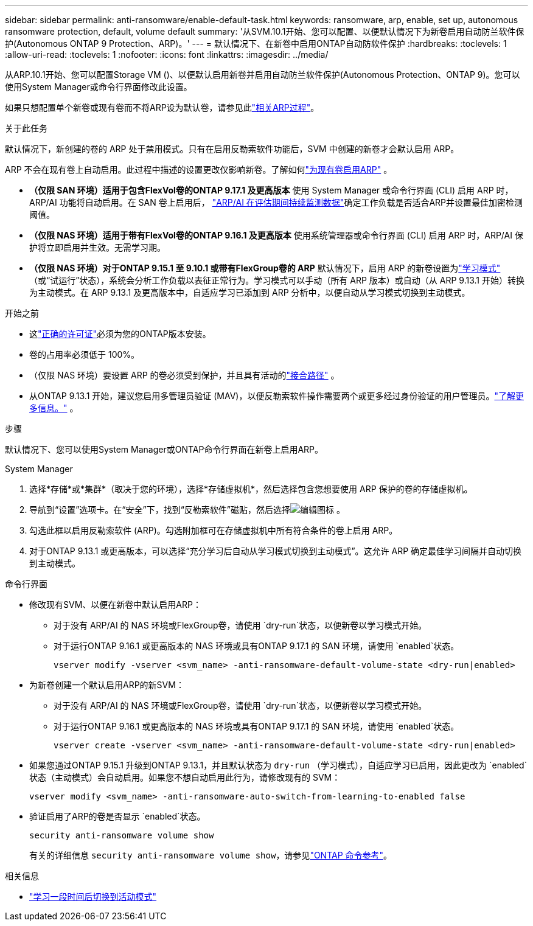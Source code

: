 ---
sidebar: sidebar 
permalink: anti-ransomware/enable-default-task.html 
keywords: ransomware, arp, enable, set up, autonomous ransomware protection, default, volume default 
summary: '从SVM.10.1开始、您可以配置、以便默认情况下为新卷启用自动防兰软件保护(Autonomous ONTAP 9 Protection、ARP)。' 
---
= 默认情况下、在新卷中启用ONTAP自动防软件保护
:hardbreaks:
:toclevels: 1
:allow-uri-read: 
:toclevels: 1
:nofooter: 
:icons: font
:linkattrs: 
:imagesdir: ../media/


[role="lead"]
从ARP.10.1开始、您可以配置Storage VM ()、以便默认启用新卷并启用自动防兰软件保护(Autonomous Protection、ONTAP 9)。您可以使用System Manager或命令行界面修改此设置。

如果只想配置单个新卷或现有卷而不将ARP设为默认卷，请参见此link:enable-task.html["相关ARP过程"]。

.关于此任务
默认情况下，新创建的卷的 ARP 处于禁用模式。只有在启用反勒索软件功能后，SVM 中创建的新卷才会默认启用 ARP。

ARP 不会在现有卷上自动启用。此过程中描述的设置更改仅影响新卷。了解如何link:enable-task.html["为现有卷启用ARP"] 。

* *（仅限 SAN 环境）适用于包含FlexVol卷的ONTAP 9.17.1 及更高版本* 使用 System Manager 或命令行界面 (CLI) 启用 ARP 时，ARP/AI 功能将自动启用。在 SAN 卷上启用后， link:respond-san-entropy-eval-period.html["ARP/AI 在评估期间持续监测数据"]确定工作负载是否适合ARP并设置最佳加密检测阈值。
* *（仅限 NAS 环境）适用于带有FlexVol卷的ONTAP 9.16.1 及更高版本* 使用系统管理器或命令行界面 (CLI) 启用 ARP 时，ARP/AI 保护将立即启用并生效。无需学习期。
* *（仅限 NAS 环境）对于ONTAP 9.15.1 至 9.10.1 或带有FlexGroup卷的 ARP* 默认情况下，启用 ARP 的新卷设置为link:index.html#learn-about-arp-modes["学习模式"] （或“试运行”状态），系统会分析工作负载以表征正常行为。学习模式可以手动（所有 ARP 版本）或自动（从 ARP 9.13.1 开始）转换为主动模式。在 ARP 9.13.1 及更高版本中，自适应学习已添加到 ARP 分析中，以便自动从学习模式切换到主动模式。


.开始之前
* 这link:index.html["正确的许可证"]必须为您的ONTAP版本安装。
* 卷的占用率必须低于 100%。
* （仅限 NAS 环境）要设置 ARP 的卷必须受到保护，并且具有活动的link:../concepts/namespaces-junction-points-concept.html["接合路径"] 。
* 从ONTAP 9.13.1 开始，建议您启用多管理员验证 (MAV)，以便反勒索软件操作需要两个或更多经过身份验证的用户管理员。link:../multi-admin-verify/enable-disable-task.html["了解更多信息。"] 。


.步骤
默认情况下、您可以使用System Manager或ONTAP命令行界面在新卷上启用ARP。

[role="tabbed-block"]
====
.System Manager
--
. 选择*存储*或*集群*（取决于您的环境），选择*存储虚拟机*，然后选择包含您想要使用 ARP 保护的卷的存储虚拟机。
. 导航到“设置”选项卡。在“安全”下，找到“反勒索软件”磁贴，然后选择image:icon_pencil.gif["编辑图标"] 。
. 勾选此框以启用反勒索软件 (ARP)。勾选附加框可在存储虚拟机中所有符合条件的卷上启用 ARP。
. 对于ONTAP 9.13.1 或更高版本，可以选择“充分学习后自动从学习模式切换到主动模式”。这允许 ARP 确定最佳学习间隔并自动切换到主动模式。


--
.命令行界面
--
* 修改现有SVM、以便在新卷中默认启用ARP：
+
** 对于没有 ARP/AI 的 NAS 环境或FlexGroup卷，请使用 `dry-run`状态，以便新卷以学习模式开始。
** 对于运行ONTAP 9.16.1 或更高版本的 NAS 环境或具有ONTAP 9.17.1 的 SAN 环境，请使用 `enabled`状态。
+
[source, cli]
----
vserver modify -vserver <svm_name> -anti-ransomware-default-volume-state <dry-run|enabled>
----


* 为新卷创建一个默认启用ARP的新SVM：
+
** 对于没有 ARP/AI 的 NAS 环境或FlexGroup卷，请使用 `dry-run`状态，以便新卷以学习模式开始。
** 对于运行ONTAP 9.16.1 或更高版本的 NAS 环境或具有ONTAP 9.17.1 的 SAN 环境，请使用 `enabled`状态。
+
[source, cli]
----
vserver create -vserver <svm_name> -anti-ransomware-default-volume-state <dry-run|enabled>
----


* 如果您通过ONTAP 9.15.1 升级到ONTAP 9.13.1，并且默认状态为 `dry-run` （学习模式），自适应学习已启用，因此更改为 `enabled`状态（主动模式）会自动启用。如果您不想自动启用此行为，请修改现有的 SVM：
+
[source, cli]
----
vserver modify <svm_name> -anti-ransomware-auto-switch-from-learning-to-enabled false
----
* 验证启用了ARP的卷是否显示 `enabled`状态。
+
[source, cli]
----
security anti-ransomware volume show
----
+
有关的详细信息 `security anti-ransomware volume show`，请参见link:https://docs.netapp.com/us-en/ontap-cli/security-anti-ransomware-volume-show.html["ONTAP 命令参考"^]。



--
====
.相关信息
* link:switch-learning-to-active-mode.html["学习一段时间后切换到活动模式"]

